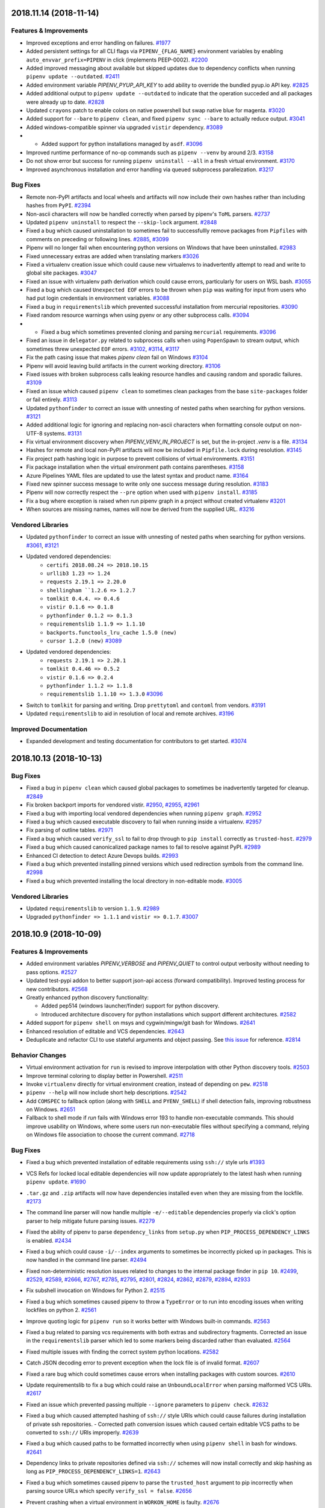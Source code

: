 2018.11.14 (2018-11-14)
=======================

Features & Improvements
-----------------------

- Improved exceptions and error handling on failures.  `#1977 <https://github.com/pypa/pipenv/issues/1977>`_
- Added persistent settings for all CLI flags via ``PIPENV_{FLAG_NAME}`` environment variables by enabling ``auto_envvar_prefix=PIPENV`` in click (implements PEEP-0002).  `#2200 <https://github.com/pypa/pipenv/issues/2200>`_
- Added improved messaging about available but skipped updates due to dependency conflicts when running ``pipenv update --outdated``.  `#2411 <https://github.com/pypa/pipenv/issues/2411>`_
- Added environment variable `PIPENV_PYUP_API_KEY` to add ability
  to override the bundled pyup.io API key.  `#2825 <https://github.com/pypa/pipenv/issues/2825>`_
- Added additional output to ``pipenv update --outdated`` to indicate that the operation succeded and all packages were already up to date.  `#2828 <https://github.com/pypa/pipenv/issues/2828>`_
- Updated ``crayons`` patch to enable colors on native powershell but swap native blue for magenta.  `#3020 <https://github.com/pypa/pipenv/issues/3020>`_
- Added support for ``--bare`` to ``pipenv clean``, and fixed ``pipenv sync --bare`` to actually reduce output.  `#3041 <https://github.com/pypa/pipenv/issues/3041>`_
- Added windows-compatible spinner via upgraded ``vistir`` dependency.  `#3089 <https://github.com/pypa/pipenv/issues/3089>`_
- - Added support for python installations managed by ``asdf``.  `#3096 <https://github.com/pypa/pipenv/issues/3096>`_
- Improved runtime performance of no-op commands such as ``pipenv --venv`` by around 2/3.  `#3158 <https://github.com/pypa/pipenv/issues/3158>`_
- Do not show error but success for running ``pipenv uninstall --all`` in a fresh virtual environment.  `#3170 <https://github.com/pypa/pipenv/issues/3170>`_
- Improved asynchronous installation and error handling via queued subprocess paralleization.  `#3217 <https://github.com/pypa/pipenv/issues/3217>`_

Bug Fixes
---------

- Remote non-PyPI artifacts and local wheels and artifacts will now include their own hashes rather than including hashes from ``PyPI``.  `#2394 <https://github.com/pypa/pipenv/issues/2394>`_
- Non-ascii characters will now be handled correctly when parsed by pipenv's ``ToML`` parsers.  `#2737 <https://github.com/pypa/pipenv/issues/2737>`_
- Updated ``pipenv uninstall`` to respect the ``--skip-lock`` argument.  `#2848 <https://github.com/pypa/pipenv/issues/2848>`_
- Fixed a bug which caused uninstallation to sometimes fail to successfullly remove packages from ``Pipfiles`` with comments on preceding or following lines.  `#2885 <https://github.com/pypa/pipenv/issues/2885>`_,
  `#3099 <https://github.com/pypa/pipenv/issues/3099>`_
- Pipenv will no longer fail when encountering python versions on Windows that have been uninstalled.  `#2983 <https://github.com/pypa/pipenv/issues/2983>`_
- Fixed unnecessary extras are added when translating markers  `#3026 <https://github.com/pypa/pipenv/issues/3026>`_
- Fixed a virtualenv creation issue which could cause new virtualenvs to inadvertently attempt to read and write to global site packages.  `#3047 <https://github.com/pypa/pipenv/issues/3047>`_
- Fixed an issue with virtualenv path derivation which could cause errors, particularly for users on WSL bash.  `#3055 <https://github.com/pypa/pipenv/issues/3055>`_
- Fixed a bug which caused ``Unexpected EOF`` errors to be thrown when ``pip`` was waiting for input from users who had put login credentials in environment variables.  `#3088 <https://github.com/pypa/pipenv/issues/3088>`_
- Fixed a bug in ``requirementslib`` which prevented successful installation from mercurial repositories.  `#3090 <https://github.com/pypa/pipenv/issues/3090>`_
- Fixed random resource warnings when using pyenv or any other subprocess calls.  `#3094 <https://github.com/pypa/pipenv/issues/3094>`_
- - Fixed a bug which sometimes prevented cloning and parsing ``mercurial`` requirements.  `#3096 <https://github.com/pypa/pipenv/issues/3096>`_
- Fixed an issue in ``delegator.py`` related to subprocess calls when using ``PopenSpawn`` to stream output, which sometimes threw unexpected ``EOF`` errors.  `#3102 <https://github.com/pypa/pipenv/issues/3102>`_,
  `#3114 <https://github.com/pypa/pipenv/issues/3114>`_,
  `#3117 <https://github.com/pypa/pipenv/issues/3117>`_
- Fix the path casing issue that makes `pipenv clean` fail on Windows  `#3104 <https://github.com/pypa/pipenv/issues/3104>`_
- Pipenv will avoid leaving build artifacts in the current working directory.  `#3106 <https://github.com/pypa/pipenv/issues/3106>`_
- Fixed issues with broken subprocess calls leaking resource handles and causing random and sporadic failures.  `#3109 <https://github.com/pypa/pipenv/issues/3109>`_
- Fixed an issue which caused ``pipenv clean`` to sometimes clean packages from the base ``site-packages`` folder or fail entirely.  `#3113 <https://github.com/pypa/pipenv/issues/3113>`_
- Updated ``pythonfinder`` to correct an issue with unnesting of nested paths when searching for python versions.  `#3121 <https://github.com/pypa/pipenv/issues/3121>`_
- Added additional logic for ignoring and replacing non-ascii characters when formatting console output on non-UTF-8 systems.  `#3131 <https://github.com/pypa/pipenv/issues/3131>`_
- Fix virtual environment discovery when `PIPENV_VENV_IN_PROJECT` is set, but the in-project `.venv` is a file.  `#3134 <https://github.com/pypa/pipenv/issues/3134>`_
- Hashes for remote and local non-PyPI artifacts will now be included in ``Pipfile.lock`` during resolution.  `#3145 <https://github.com/pypa/pipenv/issues/3145>`_
- Fix project path hashing logic in purpose to prevent collisions of virtual environments.  `#3151 <https://github.com/pypa/pipenv/issues/3151>`_
- Fix package installation when the virtual environment path contains parentheses.  `#3158 <https://github.com/pypa/pipenv/issues/3158>`_
- Azure Pipelines YAML files are updated to use the latest syntax and product name.  `#3164 <https://github.com/pypa/pipenv/issues/3164>`_
- Fixed new spinner success message to write only one success message during resolution.  `#3183 <https://github.com/pypa/pipenv/issues/3183>`_
- Pipenv will now correctly respect the ``--pre`` option when used with ``pipenv install``.  `#3185 <https://github.com/pypa/pipenv/issues/3185>`_
- Fix a bug where exception is raised when run pipenv graph in a project without created virtualenv  `#3201 <https://github.com/pypa/pipenv/issues/3201>`_
- When sources are missing names, names will now be derived from the supplied URL.  `#3216 <https://github.com/pypa/pipenv/issues/3216>`_

Vendored Libraries
------------------

- Updated ``pythonfinder`` to correct an issue with unnesting of nested paths when searching for python versions.  `#3061 <https://github.com/pypa/pipenv/issues/3061>`_,
  `#3121 <https://github.com/pypa/pipenv/issues/3121>`_
- Updated vendored dependencies:
    - ``certifi 2018.08.24 => 2018.10.15``
    - ``urllib3 1.23 => 1.24``
    - ``requests 2.19.1 => 2.20.0``
    - ``shellingham ``1.2.6 => 1.2.7``
    - ``tomlkit 0.4.4. => 0.4.6``
    - ``vistir 0.1.6 => 0.1.8``
    - ``pythonfinder 0.1.2 => 0.1.3``
    - ``requirementslib 1.1.9 => 1.1.10``
    - ``backports.functools_lru_cache 1.5.0 (new)``
    - ``cursor 1.2.0 (new)``  `#3089 <https://github.com/pypa/pipenv/issues/3089>`_
- Updated vendored dependencies:
    - ``requests 2.19.1 => 2.20.1``
    - ``tomlkit 0.4.46 => 0.5.2``
    - ``vistir 0.1.6 => 0.2.4``
    - ``pythonfinder 1.1.2 => 1.1.8``
    - ``requirementslib 1.1.10 => 1.3.0``  `#3096 <https://github.com/pypa/pipenv/issues/3096>`_
- Switch to ``tomlkit`` for parsing and writing. Drop ``prettytoml`` and ``contoml`` from vendors.  `#3191 <https://github.com/pypa/pipenv/issues/3191>`_
- Updated ``requirementslib`` to aid in resolution of local and remote archives.  `#3196 <https://github.com/pypa/pipenv/issues/3196>`_

Improved Documentation
----------------------

- Expanded development and testing documentation for contributors to get started.  `#3074 <https://github.com/pypa/pipenv/issues/3074>`_


2018.10.13 (2018-10-13)
=======================

Bug Fixes
---------

- Fixed a bug in ``pipenv clean`` which caused global packages to sometimes be inadvertently targeted for cleanup.  `#2849 <https://github.com/pypa/pipenv/issues/2849>`_
  
- Fix broken backport imports for vendored vistir.  `#2950 <https://github.com/pypa/pipenv/issues/2950>`_,
  `#2955 <https://github.com/pypa/pipenv/issues/2955>`_,
  `#2961 <https://github.com/pypa/pipenv/issues/2961>`_
  
- Fixed a bug with importing local vendored dependencies when running ``pipenv graph``.  `#2952 <https://github.com/pypa/pipenv/issues/2952>`_
  
- Fixed a bug which caused executable discovery to fail when running inside a virtualenv.  `#2957 <https://github.com/pypa/pipenv/issues/2957>`_
  
- Fix parsing of outline tables.  `#2971 <https://github.com/pypa/pipenv/issues/2971>`_
  
- Fixed a bug which caused ``verify_ssl`` to fail to drop through to ``pip install`` correctly as ``trusted-host``.  `#2979 <https://github.com/pypa/pipenv/issues/2979>`_
  
- Fixed a bug which caused canonicalized package names to fail to resolve against PyPI.  `#2989 <https://github.com/pypa/pipenv/issues/2989>`_
  
- Enhanced CI detection to detect Azure Devops builds.  `#2993 <https://github.com/pypa/pipenv/issues/2993>`_
  
- Fixed a bug which prevented installing pinned versions which used redirection symbols from the command line.  `#2998 <https://github.com/pypa/pipenv/issues/2998>`_
  
- Fixed a bug which prevented installing the local directory in non-editable mode.  `#3005 <https://github.com/pypa/pipenv/issues/3005>`_
  

Vendored Libraries
------------------

- Updated ``requirementslib`` to version ``1.1.9``.  `#2989 <https://github.com/pypa/pipenv/issues/2989>`_
  
- Upgraded ``pythonfinder => 1.1.1`` and ``vistir => 0.1.7``.  `#3007 <https://github.com/pypa/pipenv/issues/3007>`_


2018.10.9 (2018-10-09)
======================

Features & Improvements
-----------------------

- Added environment variables `PIPENV_VERBOSE` and `PIPENV_QUIET` to control
  output verbosity without needing to pass options.  `#2527 <https://github.com/pypa/pipenv/issues/2527>`_
  
- Updated test-pypi addon to better support json-api access (forward compatibility).
  Improved testing process for new contributors.  `#2568 <https://github.com/pypa/pipenv/issues/2568>`_
  
- Greatly enhanced python discovery functionality:

  - Added pep514 (windows launcher/finder) support for python discovery.
  - Introduced architecture discovery for python installations which support different architectures.  `#2582 <https://github.com/pypa/pipenv/issues/2582>`_
  
- Added support for ``pipenv shell`` on msys and cygwin/mingw/git bash for Windows.  `#2641 <https://github.com/pypa/pipenv/issues/2641>`_
  
- Enhanced resolution of editable and VCS dependencies.  `#2643 <https://github.com/pypa/pipenv/issues/2643>`_
  
- Deduplicate and refactor CLI to use stateful arguments and object passing.  See `this issue <https://github.com/pallets/click/issues/108>`_ for reference.  `#2814 <https://github.com/pypa/pipenv/issues/2814>`_
  

Behavior Changes
----------------

- Virtual environment activation for ``run`` is revised to improve interpolation
  with other Python discovery tools.  `#2503 <https://github.com/pypa/pipenv/issues/2503>`_
  
- Improve terminal coloring to display better in Powershell.  `#2511 <https://github.com/pypa/pipenv/issues/2511>`_
  
- Invoke ``virtualenv`` directly for virtual environment creation, instead of depending on ``pew``.  `#2518 <https://github.com/pypa/pipenv/issues/2518>`_
  
- ``pipenv --help`` will now include short help descriptions.  `#2542 <https://github.com/pypa/pipenv/issues/2542>`_
  
- Add ``COMSPEC`` to fallback option (along with ``SHELL`` and ``PYENV_SHELL``)
  if shell detection fails, improving robustness on Windows.  `#2651 <https://github.com/pypa/pipenv/issues/2651>`_
  
- Fallback to shell mode if `run` fails with Windows error 193 to handle non-executable commands. This should improve usability on Windows, where some users run non-executable files without specifying a command, relying on Windows file association to choose the current command.  `#2718 <https://github.com/pypa/pipenv/issues/2718>`_
  

Bug Fixes
---------

- Fixed a bug which prevented installation of editable requirements using ``ssh://`` style urls  `#1393 <https://github.com/pypa/pipenv/issues/1393>`_
  
- VCS Refs for locked local editable dependencies will now update appropriately to the latest hash when running ``pipenv update``.  `#1690 <https://github.com/pypa/pipenv/issues/1690>`_
  
- ``.tar.gz`` and ``.zip`` artifacts will now have dependencies installed even when they are missing from the lockfile.  `#2173 <https://github.com/pypa/pipenv/issues/2173>`_
  
- The command line parser will now handle multiple ``-e/--editable`` dependencies properly via click's option parser to help mitigate future parsing issues.  `#2279 <https://github.com/pypa/pipenv/issues/2279>`_
  
- Fixed the ability of pipenv to parse ``dependency_links`` from ``setup.py`` when ``PIP_PROCESS_DEPENDENCY_LINKS`` is enabled.  `#2434 <https://github.com/pypa/pipenv/issues/2434>`_
  
- Fixed a bug which could cause ``-i/--index`` arguments to sometimes be incorrectly picked up in packages.  This is now handled in the command line parser.  `#2494 <https://github.com/pypa/pipenv/issues/2494>`_
  
- Fixed non-deterministic resolution issues related to changes to the internal package finder in ``pip 10``.  `#2499 <https://github.com/pypa/pipenv/issues/2499>`_,
  `#2529 <https://github.com/pypa/pipenv/issues/2529>`_,
  `#2589 <https://github.com/pypa/pipenv/issues/2589>`_,
  `#2666 <https://github.com/pypa/pipenv/issues/2666>`_,
  `#2767 <https://github.com/pypa/pipenv/issues/2767>`_,
  `#2785 <https://github.com/pypa/pipenv/issues/2785>`_,
  `#2795 <https://github.com/pypa/pipenv/issues/2795>`_,
  `#2801 <https://github.com/pypa/pipenv/issues/2801>`_,
  `#2824 <https://github.com/pypa/pipenv/issues/2824>`_,
  `#2862 <https://github.com/pypa/pipenv/issues/2862>`_,
  `#2879 <https://github.com/pypa/pipenv/issues/2879>`_,
  `#2894 <https://github.com/pypa/pipenv/issues/2894>`_,
  `#2933 <https://github.com/pypa/pipenv/issues/2933>`_
  
- Fix subshell invocation on Windows for Python 2.  `#2515 <https://github.com/pypa/pipenv/issues/2515>`_
  
- Fixed a bug which sometimes caused pipenv to throw a ``TypeError`` or to run into encoding issues when writing lockfiles on python 2.  `#2561 <https://github.com/pypa/pipenv/issues/2561>`_
  
- Improve quoting logic for ``pipenv run`` so it works better with Windows
  built-in commands.  `#2563 <https://github.com/pypa/pipenv/issues/2563>`_
  
- Fixed a bug related to parsing vcs requirements with both extras and subdirectory fragments.
  Corrected an issue in the ``requirementslib`` parser which led to some markers being discarded rather than evaluated.  `#2564 <https://github.com/pypa/pipenv/issues/2564>`_
  
- Fixed multiple issues with finding the correct system python locations.  `#2582 <https://github.com/pypa/pipenv/issues/2582>`_
  
- Catch JSON decoding error to prevent exception when the lock file is of
  invalid format.  `#2607 <https://github.com/pypa/pipenv/issues/2607>`_
  
- Fixed a rare bug which could sometimes cause errors when installing packages with custom sources.  `#2610 <https://github.com/pypa/pipenv/issues/2610>`_
  
- Update requirementslib to fix a bug which could raise an ``UnboundLocalError`` when parsing malformed VCS URIs.  `#2617 <https://github.com/pypa/pipenv/issues/2617>`_
  
- Fixed an issue which prevented passing multiple ``--ignore`` parameters to ``pipenv check``.  `#2632 <https://github.com/pypa/pipenv/issues/2632>`_
  
- Fixed a bug which caused attempted hashing of ``ssh://`` style URIs which could cause failures during installation of private ssh repositories.
  - Corrected path conversion issues which caused certain editable VCS paths to be converted to ``ssh://`` URIs improperly.  `#2639 <https://github.com/pypa/pipenv/issues/2639>`_
  
- Fixed a bug which caused paths to be formatted incorrectly when using ``pipenv shell`` in bash for windows.  `#2641 <https://github.com/pypa/pipenv/issues/2641>`_
  
- Dependency links to private repositories defined via ``ssh://`` schemes will now install correctly and skip hashing as long as ``PIP_PROCESS_DEPENDENCY_LINKS=1``.  `#2643 <https://github.com/pypa/pipenv/issues/2643>`_
  
- Fixed a bug which sometimes caused pipenv to parse the ``trusted_host`` argument to pip incorrectly when parsing source URLs which specify ``verify_ssl = false``.  `#2656 <https://github.com/pypa/pipenv/issues/2656>`_
  
- Prevent crashing when a virtual environment in ``WORKON_HOME`` is faulty.  `#2676 <https://github.com/pypa/pipenv/issues/2676>`_
  
- Fixed virtualenv creation failure when a .venv file is present in the project root.  `#2680 <https://github.com/pypa/pipenv/issues/2680>`_
  
- Fixed a bug which could cause the ``-e/--editable`` argument on a dependency to be accidentally parsed as a dependency itself.  `#2714 <https://github.com/pypa/pipenv/issues/2714>`_
  
- Correctly pass `verbose` and `debug` flags to the resolver subprocess so it generates appropriate output. This also resolves a bug introduced by the fix to #2527.  `#2732 <https://github.com/pypa/pipenv/issues/2732>`_
  
- All markers are now included in ``pipenv lock --requirements`` output.  `#2748 <https://github.com/pypa/pipenv/issues/2748>`_
  
- Fixed a bug in marker resolution which could cause duplicate and non-deterministic markers.  `#2760 <https://github.com/pypa/pipenv/issues/2760>`_
  
- Fixed a bug in the dependency resolver which caused regular issues when handling ``setup.py`` based dependency resolution.  `#2766 <https://github.com/pypa/pipenv/issues/2766>`_
  
- Updated vendored dependencies:
    - ``pip-tools`` (updated and patched to latest w/ ``pip 18.0`` compatibilty)
    - ``pip 10.0.1 => 18.0``
    - ``click 6.7 => 7.0``
    - ``toml 0.9.4 => 0.10.0``
    - ``pyparsing 2.2.0 => 2.2.2``
    - ``delegator 0.1.0 => 0.1.1``
    - ``attrs 18.1.0 => 18.2.0``
    - ``distlib 0.2.7 => 0.2.8``
    - ``packaging 17.1.0 => 18.0``
    - ``passa 0.2.0 => 0.3.1``
    - ``pip_shims 0.1.2 => 0.3.1``
    - ``plette 0.1.1 => 0.2.2``
    - ``pythonfinder 1.0.2 => 1.1.0``
    - ``pytoml 0.1.18 => 0.1.19``
    - ``requirementslib 1.1.16 => 1.1.17``
    - ``shellingham 1.2.4 => 1.2.6``
    - ``tomlkit 0.4.2 => 0.4.4``
    - ``vistir 0.1.4 => 0.1.6``  `#2802 <https://github.com/pypa/pipenv/issues/2802>`_,
  `#2867 <https://github.com/pypa/pipenv/issues/2867>`_,
  `#2880 <https://github.com/pypa/pipenv/issues/2880>`_
  
- Fixed a bug where `pipenv` crashes when the `WORKON_HOME` directory does not exist.  `#2877 <https://github.com/pypa/pipenv/issues/2877>`_
  
- Fixed pip is not loaded from pipenv's patched one but the system one  `#2912 <https://github.com/pypa/pipenv/issues/2912>`_
  
- Fixed various bugs related to ``pip 18.1`` release which prevented locking, installation, and syncing, and dumping to a ``requirements.txt`` file.  `#2924 <https://github.com/pypa/pipenv/issues/2924>`_
  

Vendored Libraries
------------------

- Pew is no longer vendored. Entry point ``pewtwo``, packages ``pipenv.pew`` and
  ``pipenv.patched.pew`` are removed.  `#2521 <https://github.com/pypa/pipenv/issues/2521>`_
  
- Update ``pythonfinder`` to major release ``1.0.0`` for integration.  `#2582 <https://github.com/pypa/pipenv/issues/2582>`_
  
- Update requirementslib to fix a bug which could raise an ``UnboundLocalError`` when parsing malformed VCS URIs.  `#2617 <https://github.com/pypa/pipenv/issues/2617>`_
  
- - Vendored new libraries ``vistir`` and ``pip-shims``, ``tomlkit``, ``modutil``, and ``plette``.

  - Update vendored libraries:
    - ``scandir`` to ``1.9.0``
    - ``click-completion`` to ``0.4.1``
    - ``semver`` to ``2.8.1``
    - ``shellingham`` to ``1.2.4``
    - ``pytoml`` to ``0.1.18``
    - ``certifi`` to ``2018.8.24``
    - ``ptyprocess`` to ``0.6.0``
    - ``requirementslib`` to ``1.1.5``
    - ``pythonfinder`` to ``1.0.2``
    - ``pipdeptree`` to ``0.13.0``
    - ``python-dotenv`` to ``0.9.1``  `#2639 <https://github.com/pypa/pipenv/issues/2639>`_
  
- Updated vendored dependencies:
    - ``pip-tools`` (updated and patched to latest w/ ``pip 18.0`` compatibilty)
    - ``pip 10.0.1 => 18.0``
    - ``click 6.7 => 7.0``
    - ``toml 0.9.4 => 0.10.0``
    - ``pyparsing 2.2.0 => 2.2.2``
    - ``delegator 0.1.0 => 0.1.1``
    - ``attrs 18.1.0 => 18.2.0``
    - ``distlib 0.2.7 => 0.2.8``
    - ``packaging 17.1.0 => 18.0``
    - ``passa 0.2.0 => 0.3.1``
    - ``pip_shims 0.1.2 => 0.3.1``
    - ``plette 0.1.1 => 0.2.2``
    - ``pythonfinder 1.0.2 => 1.1.0``
    - ``pytoml 0.1.18 => 0.1.19``
    - ``requirementslib 1.1.16 => 1.1.17``
    - ``shellingham 1.2.4 => 1.2.6``
    - ``tomlkit 0.4.2 => 0.4.4``
    - ``vistir 0.1.4 => 0.1.6``  `#2902 <https://github.com/pypa/pipenv/issues/2902>`_,
  `#2935 <https://github.com/pypa/pipenv/issues/2935>`_
  

Improved Documentation
----------------------

- Simplified the test configuration process.  `#2568 <https://github.com/pypa/pipenv/issues/2568>`_
  
- Updated documentation to use working fortune cookie addon.  `#2644 <https://github.com/pypa/pipenv/issues/2644>`_
  
- Added additional information about troubleshooting ``pipenv shell`` by using the the ``$PIPENV_SHELL`` environment variable.  `#2671 <https://github.com/pypa/pipenv/issues/2671>`_
  
- Added a link to ``PEP-440`` version specifiers in the documentation for additional detail.  `#2674 <https://github.com/pypa/pipenv/issues/2674>`_
  
- Added simple example to README.md for installing from git.  `#2685 <https://github.com/pypa/pipenv/issues/2685>`_
  
- Stopped recommending `--system` for Docker contexts.  `#2762 <https://github.com/pypa/pipenv/issues/2762>`_
  
- Fixed the example url for doing "pipenv install -e
  some-repo-url#egg=something", it was missing the "egg=" in the fragment
  identifier.  `#2792 <https://github.com/pypa/pipenv/issues/2792>`_
  
- Fixed link to the "be cordial" essay in the contribution documentation.  `#2793 <https://github.com/pypa/pipenv/issues/2793>`_
  
- Clarify `pipenv install` documentation  `#2844 <https://github.com/pypa/pipenv/issues/2844>`_
  
- Replace reference to uservoice with PEEP-000  `#2909 <https://github.com/pypa/pipenv/issues/2909>`_


2018.7.1 (2018-07-01)
=====================

Features & Improvements
-----------------------

- All calls to ``pipenv shell`` are now implemented from the ground up using `shellingham  <https://github.com/sarugaku/shellingham>`_, a custom library which was purpose built to handle edge cases and shell detection.  `#2371 <https://github.com/pypa/pipenv/issues/2371>`_
  
- Added support for python 3.7 via a few small compatibility / bugfixes.  `#2427 <https://github.com/pypa/pipenv/issues/2427>`_,
  `#2434 <https://github.com/pypa/pipenv/issues/2434>`_,
  `#2436 <https://github.com/pypa/pipenv/issues/2436>`_
  
- Added new flag ``pipenv --support`` to replace the diagnostic command ``python -m pipenv.help``.  `#2477 <https://github.com/pypa/pipenv/issues/2477>`_,
  `#2478 <https://github.com/pypa/pipenv/issues/2478>`_
  
- Improved import times and CLI runtimes with minor tweaks.  `#2485 <https://github.com/pypa/pipenv/issues/2485>`_
  

Bug Fixes
---------

- Fixed an ongoing bug which sometimes resolved incompatible versions into lockfiles.  `#1901 <https://github.com/pypa/pipenv/issues/1901>`_
  
- Fixed a bug which caused errors when creating virtualenvs which contained leading dash characters.  `#2415 <https://github.com/pypa/pipenv/issues/2415>`_
  
- Fixed a logic error which caused ``--deploy --system`` to overwrite editable vcs packages in the pipfile before installing, which caused any installation to fail by default.  `#2417 <https://github.com/pypa/pipenv/issues/2417>`_
  
- Updated requirementslib to fix an issue with properly quoting markers in VCS requirements.  `#2419 <https://github.com/pypa/pipenv/issues/2419>`_
  
- Installed new vendored jinja2 templates for ``click-completion`` which were causing template errors for users with completion enabled.  `#2422 <https://github.com/pypa/pipenv/issues/2422>`_
  
- Added support for python 3.7 via a few small compatibility / bugfixes.  `#2427 <https://github.com/pypa/pipenv/issues/2427>`_
  
- Fixed an issue reading package names from ``setup.py`` files in projects which imported utilities such as ``versioneer``.  `#2433 <https://github.com/pypa/pipenv/issues/2433>`_
  
- Pipenv will now ensure that its internal package names registry files are written with unicode strings.  `#2450 <https://github.com/pypa/pipenv/issues/2450>`_
  
- Fixed a bug causing requirements input as relative paths to be output as absolute paths or URIs.
  Fixed a bug affecting normalization of ``git+git@host`` uris.  `#2453 <https://github.com/pypa/pipenv/issues/2453>`_
  
- Pipenv will now always use ``pathlib2`` for ``Path`` based filesystem interactions by default on ``python<3.5``.  `#2454 <https://github.com/pypa/pipenv/issues/2454>`_
  
- Fixed a bug which prevented passing proxy PyPI indexes set with ``--pypi-mirror`` from being passed to pip during virtualenv creation, which could cause the creation to freeze in some cases.  `#2462 <https://github.com/pypa/pipenv/issues/2462>`_
  
- Using the ``python -m pipenv.help`` command will now use proper encoding for the host filesystem to avoid encoding issues.  `#2466 <https://github.com/pypa/pipenv/issues/2466>`_
  
- The new ``jinja2`` templates for ``click_completion`` will now be included in pipenv source distributions.  `#2479 <https://github.com/pypa/pipenv/issues/2479>`_
  
- Resolved a long-standing issue with re-using previously generated ``InstallRequirement`` objects for resolution which could cause ``PKG-INFO`` file information to be deleted, raising a ``TypeError``.  `#2480 <https://github.com/pypa/pipenv/issues/2480>`_
  
- Resolved an issue parsing usernames from private PyPI URIs in ``Pipfiles`` by updating ``requirementslib``.  `#2484 <https://github.com/pypa/pipenv/issues/2484>`_
  

Vendored Libraries
------------------

- All calls to ``pipenv shell`` are now implemented from the ground up using `shellingham  <https://github.com/sarugaku/shellingham>`_, a custom library which was purpose built to handle edge cases and shell detection.  `#2371 <https://github.com/pypa/pipenv/issues/2371>`_
  
- Updated requirementslib to fix an issue with properly quoting markers in VCS requirements.  `#2419 <https://github.com/pypa/pipenv/issues/2419>`_
  
- Installed new vendored jinja2 templates for ``click-completion`` which were causing template errors for users with completion enabled.  `#2422 <https://github.com/pypa/pipenv/issues/2422>`_
  
- Add patch to ``prettytoml`` to support Python 3.7.  `#2426 <https://github.com/pypa/pipenv/issues/2426>`_
  
- Patched ``prettytoml.AbstractTable._enumerate_items`` to handle ``StopIteration`` errors in preparation of release of python 3.7.  `#2427 <https://github.com/pypa/pipenv/issues/2427>`_
  
- Fixed an issue reading package names from ``setup.py`` files in projects which imported utilities such as ``versioneer``.  `#2433 <https://github.com/pypa/pipenv/issues/2433>`_
  
- Updated ``requirementslib`` to version ``1.0.9``  `#2453 <https://github.com/pypa/pipenv/issues/2453>`_
  
- Unraveled a lot of old, unnecessary patches to ``pip-tools`` which were causing non-deterministic resolution errors.  `#2480 <https://github.com/pypa/pipenv/issues/2480>`_
  
- Resolved an issue parsing usernames from private PyPI URIs in ``Pipfiles`` by updating ``requirementslib``.  `#2484 <https://github.com/pypa/pipenv/issues/2484>`_
  

Improved Documentation
----------------------

- Added instructions for installing using Fedora's official repositories.  `#2404 <https://github.com/pypa/pipenv/issues/2404>`_


2018.6.25 (2018-06-25)
======================

Features & Improvements
-----------------------

- Pipenv-created virtualenvs will now be associated with a ``.project`` folder
  (features can be implemented on top of this later or users may choose to use
  ``pipenv-pipes`` to take full advantage of this.)  `#1861
  <https://github.com/pypa/pipenv/issues/1861>`_

- Virtualenv names will now appear in prompts for most Windows users.  `#2167
  <https://github.com/pypa/pipenv/issues/2167>`_

- Added support for cmder shell paths with spaces.  `#2168
  <https://github.com/pypa/pipenv/issues/2168>`_

- Added nested JSON output to the ``pipenv graph`` command.  `#2199
  <https://github.com/pypa/pipenv/issues/2199>`_

- Dropped vendored pip 9 and vendored, patched, and migrated to pip 10. Updated
  patched piptools version.  `#2255
  <https://github.com/pypa/pipenv/issues/2255>`_

- PyPI mirror URLs can now be set to override instances of PyPI urls by passing
  the ``--pypi-mirror`` argument from the command line or setting the
  ``PIPENV_PYPI_MIRROR`` environment variable.  `#2281
  <https://github.com/pypa/pipenv/issues/2281>`_

- Virtualenv activation lines will now avoid being written to some shell
  history files.  `#2287 <https://github.com/pypa/pipenv/issues/2287>`_

- Pipenv will now only search for ``requirements.txt`` files when creating new
  projects, and during that time only if the user doesn't specify packages to
  pass in.  `#2309 <https://github.com/pypa/pipenv/issues/2309>`_

- Added support for mounted drives via UNC paths.  `#2331
  <https://github.com/pypa/pipenv/issues/2331>`_

- Added support for Windows Subsystem for Linux bash shell detection.  `#2363
  <https://github.com/pypa/pipenv/issues/2363>`_

- Pipenv will now generate hashes much more quickly by resolving them in a
  single pass during locking.  `#2384
  <https://github.com/pypa/pipenv/issues/2384>`_

- ``pipenv run`` will now avoid spawning additional ``COMSPEC`` instances to
  run commands in when possible.  `#2385
  <https://github.com/pypa/pipenv/issues/2385>`_

- Massive internal improvements to requirements parsing codebase, resolver, and
  error messaging.  `#2388 <https://github.com/pypa/pipenv/issues/2388>`_

- ``pipenv check`` now may take multiple of the additional argument
  ``--ignore`` which takes a parameter ``cve_id`` for the purpose of ignoring
  specific CVEs.  `#2408 <https://github.com/pypa/pipenv/issues/2408>`_


Behavior Changes
----------------

- Pipenv will now parse & capitalize ``platform_python_implementation`` markers
  .. warning:: This could cause an issue if you have an out of date ``Pipfile``
  which lowercases the comparison value (e.g. ``cpython`` instead of
  ``CPython``).  `#2123 <https://github.com/pypa/pipenv/issues/2123>`_

- Pipenv will now only search for ``requirements.txt`` files when creating new
  projects, and during that time only if the user doesn't specify packages to
  pass in.  `#2309 <https://github.com/pypa/pipenv/issues/2309>`_


Bug Fixes
---------

- Massive internal improvements to requirements parsing codebase, resolver, and
  error messaging.  `#1962 <https://github.com/pypa/pipenv/issues/1962>`_,
  `#2186 <https://github.com/pypa/pipenv/issues/2186>`_,
  `#2263 <https://github.com/pypa/pipenv/issues/2263>`_,
  `#2312 <https://github.com/pypa/pipenv/issues/2312>`_

- Pipenv will now parse & capitalize ``platform_python_implementation``
  markers.  `#2123 <https://github.com/pypa/pipenv/issues/2123>`_

- Fixed a bug with parsing and grouping old-style ``setup.py`` extras during
  resolution  `#2142 <https://github.com/pypa/pipenv/issues/2142>`_

- Fixed a bug causing pipenv graph to throw unhelpful exceptions when running
  against empty or non-existent environments.  `#2161
  <https://github.com/pypa/pipenv/issues/2161>`_

- Fixed a bug which caused ``--system`` to incorrectly abort when users were in
  a virtualenv.  `#2181 <https://github.com/pypa/pipenv/issues/2181>`_

- Removed vendored ``cacert.pem`` which could cause issues for some users with
  custom certificate settings.  `#2193
  <https://github.com/pypa/pipenv/issues/2193>`_

- Fixed a regression which led to direct invocations of ``virtualenv``, rather
  than calling it by module.  `#2198
  <https://github.com/pypa/pipenv/issues/2198>`_

- Locking will now pin the correct VCS ref during ``pipenv update`` runs.
  Running ``pipenv update`` with a new vcs ref specified in the ``Pipfile``
  will now properly obtain, resolve, and install the specified dependency at
  the specified ref.  `#2209 <https://github.com/pypa/pipenv/issues/2209>`_

- ``pipenv clean`` will now correctly ignore comments from ``pip freeze`` when
  cleaning the environment.  `#2262
  <https://github.com/pypa/pipenv/issues/2262>`_

- Resolution bugs causing packages for incompatible python versions to be
  locked have been fixed.  `#2267
  <https://github.com/pypa/pipenv/issues/2267>`_

- Fixed a bug causing pipenv graph to fail to display sometimes.  `#2268
  <https://github.com/pypa/pipenv/issues/2268>`_

- Updated ``requirementslib`` to fix a bug in pipfile parsing affecting
  relative path conversions.  `#2269
  <https://github.com/pypa/pipenv/issues/2269>`_

- Windows executable discovery now leverages ``os.pathext``.  `#2298
  <https://github.com/pypa/pipenv/issues/2298>`_

- Fixed a bug which caused ``--deploy --system`` to inadvertently create a
  virtualenv before failing.  `#2301
  <https://github.com/pypa/pipenv/issues/2301>`_

- Fixed an issue which led to a failure to unquote special characters in file
  and wheel paths.  `#2302 <https://github.com/pypa/pipenv/issues/2302>`_

- VCS dependencies are now manually obtained only if they do not match the
  requested ref.  `#2304 <https://github.com/pypa/pipenv/issues/2304>`_

- Added error handling functionality to properly cope with single-digit
  ``Requires-Python`` metatdata with no specifiers.  `#2377
  <https://github.com/pypa/pipenv/issues/2377>`_

- ``pipenv update`` will now always run the resolver and lock before ensuring
  your dependencies are in sync with your lockfile.  `#2379
  <https://github.com/pypa/pipenv/issues/2379>`_

- Resolved a bug in our patched resolvers which could cause nondeterministic
  resolution failures in certain conditions. Running ``pipenv install`` with no
  arguments in a project with only a ``Pipfile`` will now correctly lock first
  for dependency resolution before installing.  `#2384
  <https://github.com/pypa/pipenv/issues/2384>`_

- Patched ``python-dotenv`` to ensure that environment variables always get
  encoded to the filesystem encoding.  `#2386
  <https://github.com/pypa/pipenv/issues/2386>`_


Improved Documentation
----------------------

- Update documentation wording to clarify Pipenv's overall role in the packaging ecosystem.  `#2194 <https://github.com/pypa/pipenv/issues/2194>`_
  
- Added contribution documentation and guidelines.  `#2205 <https://github.com/pypa/pipenv/issues/2205>`_
  
- Added instructions for supervisord compatibility.  `#2215 <https://github.com/pypa/pipenv/issues/2215>`_
  
- Fixed broken links to development philosophy and contribution documentation.  `#2248 <https://github.com/pypa/pipenv/issues/2248>`_


Vendored Libraries
------------------

- Removed vendored ``cacert.pem`` which could cause issues for some users with
  custom certificate settings.  `#2193
  <https://github.com/pypa/pipenv/issues/2193>`_

- Dropped vendored pip 9 and vendored, patched, and migrated to pip 10. Updated
  patched piptools version.  `#2255
  <https://github.com/pypa/pipenv/issues/2255>`_

- Updated ``requirementslib`` to fix a bug in pipfile parsing affecting
  relative path conversions.  `#2269
  <https://github.com/pypa/pipenv/issues/2269>`_

- Added custom shell detection library ``shellingham``, a port of our changes
  to ``pew``.  `#2363 <https://github.com/pypa/pipenv/issues/2363>`_

- Patched ``python-dotenv`` to ensure that environment variables always get
  encoded to the filesystem encoding.  `#2386
  <https://github.com/pypa/pipenv/issues/2386>`_

- Updated vendored libraries. The following vendored libraries were updated:

  * distlib from version ``0.2.6`` to ``0.2.7``.
  * jinja2 from version ``2.9.5`` to ``2.10``.
  * pathlib2 from version ``2.1.0`` to ``2.3.2``.
  * parse from version ``2.8.0`` to ``2.8.4``.
  * pexpect from version ``2.5.2`` to ``2.6.0``.
  * requests from version ``2.18.4`` to ``2.19.1``.
  * idna from version ``2.6`` to ``2.7``.
  * certifi from version ``2018.1.16`` to ``2018.4.16``.
  * packaging from version ``16.8`` to ``17.1``.
  * six from version ``1.10.0`` to ``1.11.0``.
  * requirementslib from version ``0.2.0`` to ``1.0.1``. 

  In addition, scandir was vendored and patched to avoid importing host system binaries when falling back to pathlib2.  `#2368 <https://github.com/pypa/pipenv/issues/2368>`_


